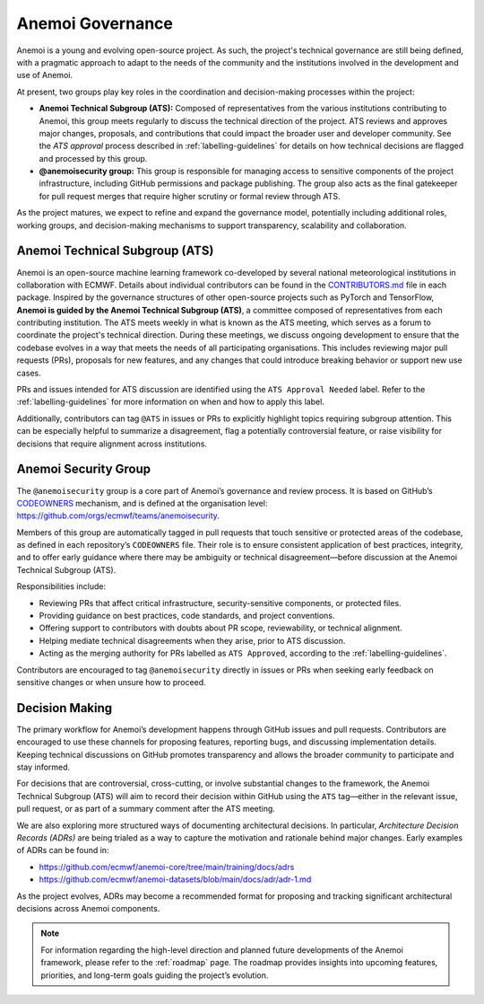 .. _governance:

###################
 Anemoi Governance
###################

Anemoi is a young and evolving open-source project. As such, the
project's technical governance are still being defined, with a pragmatic
approach to adapt to the needs of the community and the institutions
involved in the development and use of Anemoi.

At present, two groups play key roles in the coordination and
decision-making processes within the project:

-  **Anemoi Technical Subgroup (ATS):** Composed of representatives from
   the various institutions contributing to Anemoi, this group meets
   regularly to discuss the technical direction of the project. ATS
   reviews and approves major changes, proposals, and contributions that
   could impact the broader user and developer community. See the `ATS
   approval` process described in :ref:`labelling-guidelines` for
   details on how technical decisions are flagged and processed by this
   group.

-  **@anemoisecurity group:** This group is responsible for managing
   access to sensitive components of the project infrastructure,
   including GitHub permissions and package publishing. The group also
   acts as the final gatekeeper for pull request merges that require
   higher scrutiny or formal review through ATS.

As the project matures, we expect to refine and expand the governance
model, potentially including additional roles, working groups, and
decision-making mechanisms to support transparency, scalability and
collaboration.

*********************************
 Anemoi Technical Subgroup (ATS)
*********************************

Anemoi is an open-source machine learning framework co-developed by
several national meteorological institutions in collaboration with
ECMWF. Details about individual contributors can be found in the
`CONTRIBUTORS.md
<https://github.com/ecmwf/anemoi-docs/blob/main/CONTRIBUTORS.md>`_ file
in each package. Inspired by the governance structures of other
open-source projects such as PyTorch and TensorFlow, **Anemoi is guided
by the Anemoi Technical Subgroup (ATS)**, a committee composed of
representatives from each contributing institution. The ATS meets weekly
in what is known as the ATS meeting, which serves as a forum to
coordinate the project's technical direction. During these meetings, we
discuss ongoing development to ensure that the codebase evolves in a way
that meets the needs of all participating organisations. This includes
reviewing major pull requests (PRs), proposals for new features, and any
changes that could introduce breaking behavior or support new use cases.

PRs and issues intended for ATS discussion are identified using the
``ATS Approval Needed`` label. Refer to the :ref:`labelling-guidelines`
for more information on when and how to apply this label.

Additionally, contributors can tag ``@ATS`` in issues or PRs to
explicitly highlight topics requiring subgroup attention. This can be
especially helpful to summarize a disagreement, flag a potentially
controversial feature, or raise visibility for decisions that require
alignment across institutions.

***********************
 Anemoi Security Group
***********************

The ``@anemoisecurity`` group is a core part of Anemoi’s governance and
review process. It is based on GitHub’s `CODEOWNERS
<https://docs.github.com/en/repositories/managing-your-repositorys-settings-and-features/customizing-your-repository/about-code-owners>`_
mechanism, and is defined at the organisation level:
https://github.com/orgs/ecmwf/teams/anemoisecurity.

Members of this group are automatically tagged in pull requests that
touch sensitive or protected areas of the codebase, as defined in each
repository’s ``CODEOWNERS`` file. Their role is to ensure consistent
application of best practices, integrity, and to offer early guidance
where there may be ambiguity or technical disagreement—before discussion
at the Anemoi Technical Subgroup (ATS).

Responsibilities include:

-  Reviewing PRs that affect critical infrastructure, security-sensitive
   components, or protected files.
-  Providing guidance on best practices, code standards, and project
   conventions.
-  Offering support to contributors with doubts about PR scope,
   reviewability, or technical alignment.
-  Helping mediate technical disagreements when they arise, prior to ATS
   discussion.
-  Acting as the merging authority for PRs labelled as ``ATS Approved``,
   according to the :ref:`labelling-guidelines`.

Contributors are encouraged to tag ``@anemoisecurity`` directly in
issues or PRs when seeking early feedback on sensitive changes or when
unsure how to proceed.

*****************
 Decision Making
*****************

The primary workflow for Anemoi’s development happens through GitHub
issues and pull requests. Contributors are encouraged to use these
channels for proposing features, reporting bugs, and discussing
implementation details. Keeping technical discussions on GitHub promotes
transparency and allows the broader community to participate and stay
informed.

For decisions that are controversial, cross-cutting, or involve
substantial changes to the framework, the Anemoi Technical Subgroup
(ATS) will aim to record their decision within GitHub using the ``ATS``
tag—either in the relevant issue, pull request, or as part of a summary
comment after the ATS meeting.

We are also exploring more structured ways of documenting architectural
decisions. In particular, *Architecture Decision Records (ADRs)* are
being trialed as a way to capture the motivation and rationale behind
major changes. Early examples of ADRs can be found in:

-  https://github.com/ecmwf/anemoi-core/tree/main/training/docs/adrs
-  https://github.com/ecmwf/anemoi-datasets/blob/main/docs/adr/adr-1.md

As the project evolves, ADRs may become a recommended format for
proposing and tracking significant architectural decisions across Anemoi
components.

.. note::

   For information regarding the high-level direction and planned future
   developments of the Anemoi framework, please refer to the
   :ref:`roadmap` page. The roadmap provides insights into upcoming
   features, priorities, and long-term goals guiding the project’s
   evolution.
